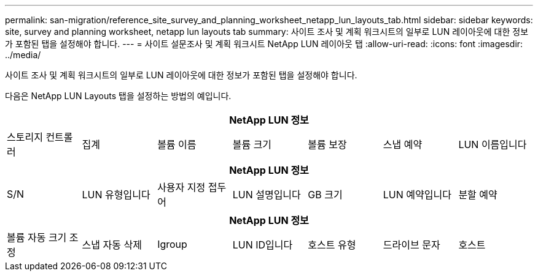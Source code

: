 ---
permalink: san-migration/reference_site_survey_and_planning_worksheet_netapp_lun_layouts_tab.html 
sidebar: sidebar 
keywords: site, survey and planning worksheet, netapp lun layouts tab 
summary: 사이트 조사 및 계획 워크시트의 일부로 LUN 레이아웃에 대한 정보가 포함된 탭을 설정해야 합니다. 
---
= 사이트 설문조사 및 계획 워크시트 NetApp LUN 레이아웃 탭
:allow-uri-read: 
:icons: font
:imagesdir: ../media/


[role="lead"]
사이트 조사 및 계획 워크시트의 일부로 LUN 레이아웃에 대한 정보가 포함된 탭을 설정해야 합니다.

다음은 NetApp LUN Layouts 탭을 설정하는 방법의 예입니다.

|===
7+| NetApp LUN 정보 


 a| 
스토리지 컨트롤러
 a| 
집계
 a| 
볼륨 이름
 a| 
볼륨 크기
 a| 
볼륨 보장
 a| 
스냅 예약
 a| 
LUN 이름입니다

|===
|===
7+| NetApp LUN 정보 


 a| 
S/N
 a| 
LUN 유형입니다
 a| 
사용자 지정 접두어
 a| 
LUN 설명입니다
 a| 
GB 크기
 a| 
LUN 예약입니다
 a| 
분할 예약

|===
|===
7+| NetApp LUN 정보 


 a| 
볼륨 자동 크기 조정
 a| 
스냅 자동 삭제
 a| 
Igroup
 a| 
LUN ID입니다
 a| 
호스트 유형
 a| 
드라이브 문자
 a| 
호스트

|===